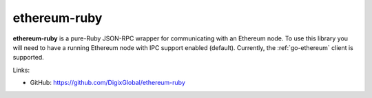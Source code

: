 .. _ethereum-ruby:

################################################################################
ethereum-ruby
################################################################################

**ethereum-ruby** is a pure-Ruby JSON-RPC wrapper for communicating with an
Ethereum node. To use this library you will need to have a running Ethereum
node with IPC support enabled (default). Currently, the :ref:`go-ethereum`
client is supported.


Links:

* GitHub: https://github.com/DigixGlobal/ethereum-ruby
